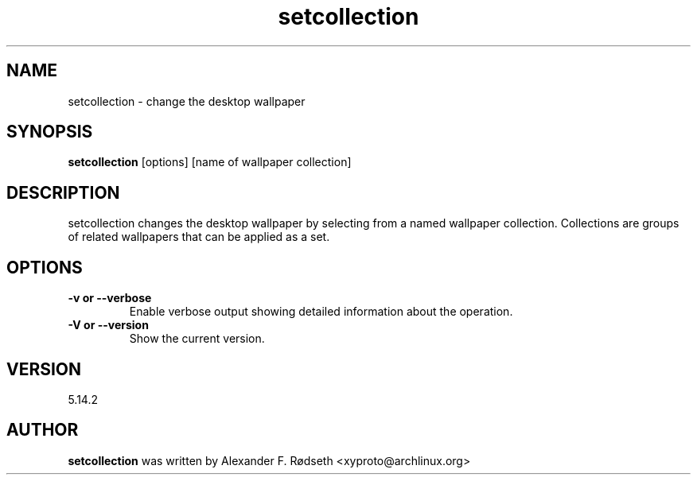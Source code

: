 .\"             -*-Nroff-*-
.\"
.TH "setcollection" 1 "23 Jul 2025" "setcollection" "User Commands"
.SH NAME
setcollection \- change the desktop wallpaper
.SH SYNOPSIS
.B setcollection
[options] [name of wallpaper collection]
.sp
.SH DESCRIPTION
setcollection changes the desktop wallpaper by selecting from a named wallpaper collection. Collections are groups of related wallpapers that can be applied as a set.
.sp
.SH OPTIONS
.sp
.TP
.B \-v or \-\-verbose
Enable verbose output showing detailed information about the operation.
.TP
.B \-V or \-\-version
Show the current version.
.PP
.SH VERSION
5.14.2
.SH AUTHOR
.B setcollection
was written by Alexander F. Rødseth <xyproto@archlinux.org>